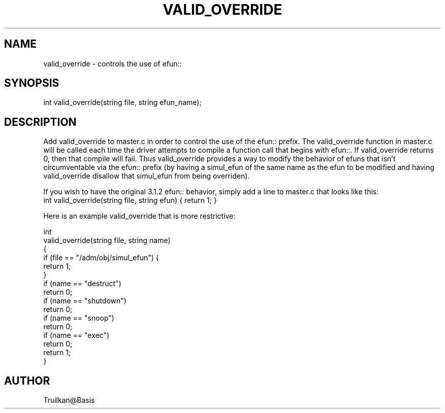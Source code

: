 .\"controls the use of efun:: to override simulated efuns that mask efuns.
.TH VALID_OVERRIDE 4

.SH NAME
valid_override - controls the use of efun:: 

.SH SYNOPSIS
int valid_override(string file, string efun_name);

.SH DESCRIPTION
Add valid_override to master.c in order to control the use of the efun::
prefix.  The valid_override function in master.c will be called each
time the driver attempts to compile a function call that begins with
efun::.  If valid_override returns 0, then that compile will fail.  Thus
valid_override provides a way to modify the behavior of efuns that isn't
circumventable via the efun:: prefix (by having a simul_efun of the same
name as the efun to be modified and having valid_override disallow that
simul_efun from being overriden).
.PP
If you wish to have the original 3.1.2 efun:: behavior, simply add
a line to master.c that looks like this:
.TP
   int valid_override(string file, string efun) { return 1; }
.PP
Here is an example valid_override that is more restrictive:
.PP
  int
  valid_override(string file, string name)
  {
      if (file == "/adm/obj/simul_efun") {
          return 1;
      }
      if (name == "destruct")
          return 0;
      if (name == "shutdown")
          return 0;
      if (name == "snoop")
          return 0;
      if (name == "exec")
          return 0;
      return 1;
   }

.SH AUTHOR
Truilkan@Basis
